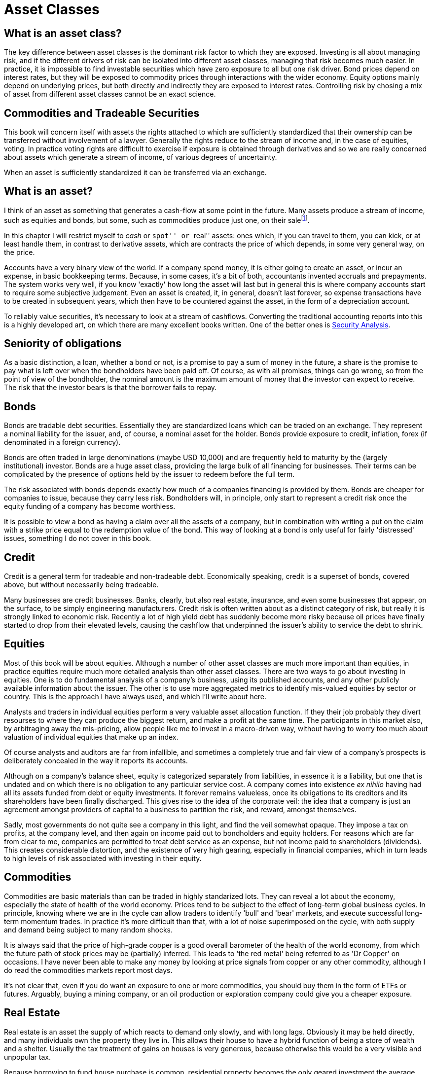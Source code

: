 = Asset Classes

[[what-is-an-asset-class]]
What is an asset class?
-----------------------

The key difference between asset classes is the dominant risk factor to which they are exposed.
Investing is all about managing risk, and if the different drivers of risk can be isolated into different asset classes, managing that risk becomes much easier.
In practice, it is impossible to find investable securities which have zero exposure to all but one risk driver.
Bond prices depend on interest rates, but they will be exposed to commodity prices through interactions with the wider economy. Equity options mainly depend on underlying prices, but both directly and indirectly they are exposed to interest rates.
Controlling risk by chosing a mix of asset from different asset classes cannot be an exact science.

[[commodities-and-tradeable-securities]]
Commodities and Tradeable Securities
-----------------------------------

This book will concern itself with assets the rights attached to which
are sufficiently standardized that their ownership can be transferred
without involvement of a lawyer. Generally the rights reduce to the
stream of income and, in the case of equities, voting. In practice
voting rights are difficult to exercise if exposure is obtained through
derivatives and so we are really concerned about assets which generate a
stream of income, of various degrees of uncertainty.

When an asset is sufficiently standardized it can be transferred via an
exchange.

[[what-is-an-asset]]
What is an asset?
-----------------

I think of an asset as something that generates a cash-flow at some
point in the future. Many assets produce a stream of income, such as
equities and bonds, but some, such as commodities produce just one, on
their salefootnote:[Commodities will generate a negative stream of
income, as generally there will be a warehousing cost.].

In this chapter I will restrict myself to _cash_ or ``spot'' or ``real''
assets: ones which, if you can travel to them, you can kick, or at least
handle them, in contrast to derivative assets, which are contracts the
price of which depends, in some very general way, on the price. 

Accounts have a very binary view of the world. If a company spend money, it is either going to create an asset, or incur an expense, in basic bookkeeping terms. Because, in some cases, it's a bit of both, accountants invented accruals and prepayments. 
The system works very well, if you know 'exactly' how long the asset will last but in general this is where company accounts start to require some subjective judgement.
Even an asset is created, it, in general, doesn't last forever, so expense transactions have to be created in subsequent years, which then have to be countered against the asset, in the form of a depreciation account.

To reliably value securities, it's necessary to look at a stream of cashflows. Converting the traditional accounting reports into this is a highly developed art, on which there are many excellent books written. One of the better ones is <<{{book.bibliography}}#security-analysis, Security Analysis>>.

[[seniority-of-obligations]]
Seniority of obligations
------------------------

As a basic distinction, a loan, whether a bond or not, is a promise to
pay a sum of money in the future, a share is the promise to pay what is
left over when the bondholders have been paid off. Of course, as with
all promises, things can go wrong, so from the point of view of the
bondholder, the nominal amount is the maximum amount of money that the
investor can expect to receive. The risk that the investor bears is that
the borrower fails to repay. 

// [reasons: list]

[[bonds]]
Bonds
-----

Bonds are tradable debt securities. Essentially they are standardized
loans which can be traded on an exchange. 
They represent a nominal liability for the issuer, and, of course, a nominal asset for the holder.
Bonds provide exposure to credit, inflation, forex (if denominated in a foreign currency).

Bonds are often traded in large denominations (maybe USD 10,000) and are frequently held to maturity by the (largely institutional) investor. Bonds are a huge asset class, providing the large bulk of all financing for businesses. Their terms can be complicated by the presence of options held by the issuer to redeem before the full term.

The risk associated with bonds depends exactly how much of a companies financing is provided by them. 
Bonds are cheaper for companies to issue, because they carry less risk. Bondholders will, in principle, only start to represent a credit risk once the equity funding of a company has become worthless. 

It is possible to view a bond as having a claim over all the assets of a company, but in combination with writing a put on the claim with a strike price equal to the redemption value of the bond. This way of looking at a bond is only useful for fairly 'distressed' issues, something I do not cover in this book.

// put something in the intro about not covering junk bonds?

[[credit]]
Credit
------

Credit is a general term for tradeable and non-tradeable debt. Economically speaking, credit is a superset of bonds, covered above, but without necessarily being tradeable.

Many businesses are credit businesses. Banks, clearly, but also real estate, insurance, and even some businesses that appear, on the surface, to be simply engineering manufacturers. Credit risk is often written about as a distinct category of risk, but really it is strongly linked to economic risk. Recently a lot of high yield debt has suddenly become more risky because oil prices have finally started to drop from their elevated levels, causing the cashflow that underpinned the issuer's ability to service the debt to shrink. 

[[equities]]
Equities
--------

Most of this book will be about equities. Although a number of other asset classes are much more important than equities, in practice equities require much more detailed analysis than other asset classes. 
There are two ways to go about investing in equities. One is to do fundamental analysis of a company's business, using its published accounts, and any other publicly available information about the issuer. The other is to use more aggregated metrics to identify mis-valued equities by sector or country. This is the approach I have always used, and which I'll write about here.

Analysts and traders in individual equities perform a very valuable asset allocation function. 
If they their job probably they divert resourses to where they can produce the biggest return, 
and make a profit at the same time. 
The participants in this market also, by arbitraging away the mis-pricing, allow people like me to invest 
in a macro-driven way, without having to worry too much about valuation of individual equities that make up an index.

Of course analysts and auditors are far from infallible, and sometimes a completely true and fair view of a company's prospects is deliberately concealed in the way it reports its accounts.

Although on a company's balance sheet, equity is categorized separately from liabilities, in essence it is a liability, but one that is undated and on which there is no obligation to any particular service cost. A company comes into existence _ex nihilo_ having had all its assets funded from debt or equity investments. It forever remains valueless, once its obligations to its creditors and its shareholders have been finally discharged. This gives rise to the idea of the corporate veil: the idea that a company is just an agreement amongst providers of capital to a business to partition the risk, and reward, amongst themselves.  

Sadly, most governments do not quite see a company in this light, and find the veil somewhat opaque. They impose a tax on profits, at the company level, and then again on income paid out to bondholders and equity holders. For reasons which are far from clear to me, companies are permitted to treat debt service as an expense, but not income paid to shareholders (dividends). This creates considerable distortion, and the existence of very high gearing, especially in financial companies, which in turn leads to high levels of risk associated with investing in their equity.


[[commodities]]
Commodities
-----------

Commodities are basic materials than can be traded in highly standarized lots. 
They can reveal a lot about the economy, especially the state of health of the world economy. 
Prices tend to be subject to the effect of long-term global business cycles. In principle, knowing where we are in the cycle can allow traders to identify 'bull' and 'bear' markets, and execute successful long-term momentum trades. In practice it's more difficult than that, with a lot of noise superimposed on the cycle, with both supply and demand being subject to many random shocks.

It is always said that the price of high-grade copper is a good overall barometer of the health of the world economy, from which the future path of stock prices may be (partially) inferred. This leads to 'the red metal' being referred to as 'Dr Copper' on occasions. I have never been able to make any money by looking at price signals from copper or any other commodity, although I do read the commodities markets report most days.

It's not clear that, even if you do want an exposure to one or more commodities, you should buy them in the form of ETFs or futures. Arguably, buying a mining company, or an oil production or exploration company could give you a cheaper exposure.

[[real-estate]]
Real Estate
-----------
Real estate is an asset the supply of which reacts to demand only slowly, and with long lags. Obviously it may be held directly, and many individuals own the property they live in. This allows their house to have a hybrid function of being a store of wealth and a shelter. Usually the tax treatment of gains on houses is very generous, because otherwise this would be a very visible and unpopular tax.

Because borrowing to fund house purchase is common, residential property becomes the only geared investment the average person ever makes. This allows they to enjoy amplified returns when house prices appreciate, but, also, amplified losses when they go the other way. Although this is not the experience of so many British people, a lot of US investors were badly burned in the crash of 2008 and lost their homes, with consequences which are still being felt today.
 

Because of the double taxation problem mentioned under <<#commodities, Commodities>> there are problems with real estate companies issuing a lot of equity. Governments in various places have acknowledge this 


[[other-asset-classes]]
Other Asset Classes
-------------------

I do not accept that:

.	private equity,
.	hedge funds,
.	convertible bonds,
.	catastrophe bonds footnote:[Why Buffett is steering clear of catastrophe bonds, Gillian Tett, FT, 9 May 2014].  or
.   infrastructure

constitute separate asset classes, although I do not know enough about the last to be
completely confident. 


